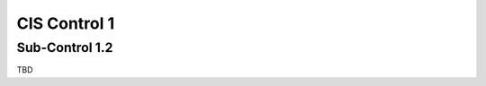 CIS Control 1
=============

Sub-Control 1.2
---------------

TBD
   
.. history
.. authors
.. license